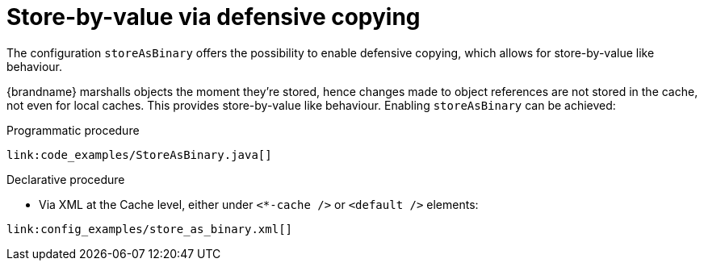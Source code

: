 [id="store-by-value-via-defensive-copying_{context}"]
= Store-by-value via defensive copying

The configuration `storeAsBinary` offers the possibility to enable defensive copying, which allows for store-by-value like behaviour.

{brandname} marshalls objects the moment they're stored, hence changes made to object references are not stored in the cache, not even for local caches. This provides store-by-value like behaviour. Enabling `storeAsBinary` can be achieved:

.Programmatic procedure
[source,java]
----
link:code_examples/StoreAsBinary.java[]
----

.Declarative procedure
* Via XML at the Cache level, either under `<*-cache />` or `<default />` elements:

[source,xml,subs="attributes+",nowrap-option=""]
----
link:config_examples/store_as_binary.xml[]
----